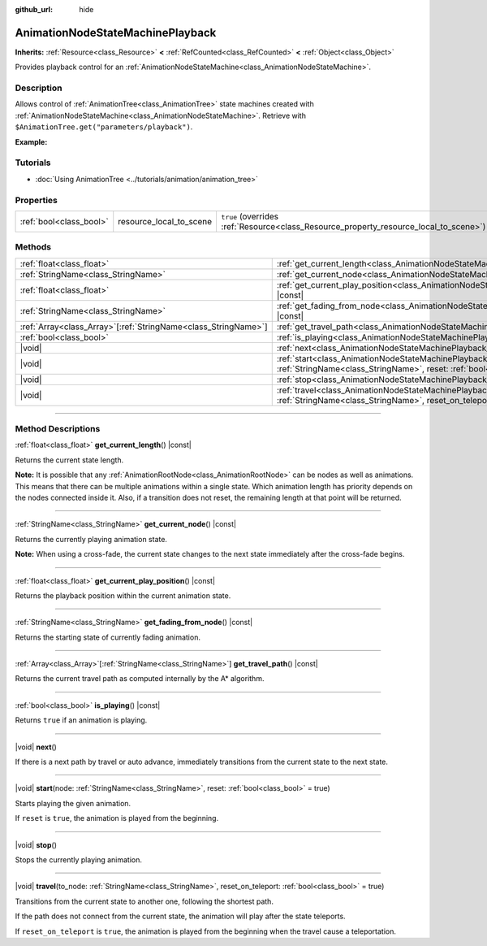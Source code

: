 :github_url: hide

.. DO NOT EDIT THIS FILE!!!
.. Generated automatically from Godot engine sources.
.. Generator: https://github.com/godotengine/godot/tree/master/doc/tools/make_rst.py.
.. XML source: https://github.com/godotengine/godot/tree/master/doc/classes/AnimationNodeStateMachinePlayback.xml.

.. _class_AnimationNodeStateMachinePlayback:

AnimationNodeStateMachinePlayback
=================================

**Inherits:** :ref:`Resource<class_Resource>` **<** :ref:`RefCounted<class_RefCounted>` **<** :ref:`Object<class_Object>`

Provides playback control for an :ref:`AnimationNodeStateMachine<class_AnimationNodeStateMachine>`.

.. rst-class:: classref-introduction-group

Description
-----------

Allows control of :ref:`AnimationTree<class_AnimationTree>` state machines created with :ref:`AnimationNodeStateMachine<class_AnimationNodeStateMachine>`. Retrieve with ``$AnimationTree.get("parameters/playback")``.

\ **Example:**\ 


.. tabs::

 .. code-tab:: gdscript

    var state_machine = $AnimationTree.get("parameters/playback")
    state_machine.travel("some_state")

 .. code-tab:: csharp

    var stateMachine = GetNode<AnimationTree>("AnimationTree").Get("parameters/playback").As<AnimationNodeStateMachinePlayback>();
    stateMachine.Travel("some_state");



.. rst-class:: classref-introduction-group

Tutorials
---------

- :doc:`Using AnimationTree <../tutorials/animation/animation_tree>`

.. rst-class:: classref-reftable-group

Properties
----------

.. table::
   :widths: auto

   +-------------------------+-------------------------+---------------------------------------------------------------------------------------+
   | :ref:`bool<class_bool>` | resource_local_to_scene | ``true`` (overrides :ref:`Resource<class_Resource_property_resource_local_to_scene>`) |
   +-------------------------+-------------------------+---------------------------------------------------------------------------------------+

.. rst-class:: classref-reftable-group

Methods
-------

.. table::
   :widths: auto

   +------------------------------------------------------------------+-------------------------------------------------------------------------------------------------------------------------------------------------------------------------------+
   | :ref:`float<class_float>`                                        | :ref:`get_current_length<class_AnimationNodeStateMachinePlayback_method_get_current_length>`\ (\ ) |const|                                                                    |
   +------------------------------------------------------------------+-------------------------------------------------------------------------------------------------------------------------------------------------------------------------------+
   | :ref:`StringName<class_StringName>`                              | :ref:`get_current_node<class_AnimationNodeStateMachinePlayback_method_get_current_node>`\ (\ ) |const|                                                                        |
   +------------------------------------------------------------------+-------------------------------------------------------------------------------------------------------------------------------------------------------------------------------+
   | :ref:`float<class_float>`                                        | :ref:`get_current_play_position<class_AnimationNodeStateMachinePlayback_method_get_current_play_position>`\ (\ ) |const|                                                      |
   +------------------------------------------------------------------+-------------------------------------------------------------------------------------------------------------------------------------------------------------------------------+
   | :ref:`StringName<class_StringName>`                              | :ref:`get_fading_from_node<class_AnimationNodeStateMachinePlayback_method_get_fading_from_node>`\ (\ ) |const|                                                                |
   +------------------------------------------------------------------+-------------------------------------------------------------------------------------------------------------------------------------------------------------------------------+
   | :ref:`Array<class_Array>`\[:ref:`StringName<class_StringName>`\] | :ref:`get_travel_path<class_AnimationNodeStateMachinePlayback_method_get_travel_path>`\ (\ ) |const|                                                                          |
   +------------------------------------------------------------------+-------------------------------------------------------------------------------------------------------------------------------------------------------------------------------+
   | :ref:`bool<class_bool>`                                          | :ref:`is_playing<class_AnimationNodeStateMachinePlayback_method_is_playing>`\ (\ ) |const|                                                                                    |
   +------------------------------------------------------------------+-------------------------------------------------------------------------------------------------------------------------------------------------------------------------------+
   | |void|                                                           | :ref:`next<class_AnimationNodeStateMachinePlayback_method_next>`\ (\ )                                                                                                        |
   +------------------------------------------------------------------+-------------------------------------------------------------------------------------------------------------------------------------------------------------------------------+
   | |void|                                                           | :ref:`start<class_AnimationNodeStateMachinePlayback_method_start>`\ (\ node\: :ref:`StringName<class_StringName>`, reset\: :ref:`bool<class_bool>` = true\ )                  |
   +------------------------------------------------------------------+-------------------------------------------------------------------------------------------------------------------------------------------------------------------------------+
   | |void|                                                           | :ref:`stop<class_AnimationNodeStateMachinePlayback_method_stop>`\ (\ )                                                                                                        |
   +------------------------------------------------------------------+-------------------------------------------------------------------------------------------------------------------------------------------------------------------------------+
   | |void|                                                           | :ref:`travel<class_AnimationNodeStateMachinePlayback_method_travel>`\ (\ to_node\: :ref:`StringName<class_StringName>`, reset_on_teleport\: :ref:`bool<class_bool>` = true\ ) |
   +------------------------------------------------------------------+-------------------------------------------------------------------------------------------------------------------------------------------------------------------------------+

.. rst-class:: classref-section-separator

----

.. rst-class:: classref-descriptions-group

Method Descriptions
-------------------

.. _class_AnimationNodeStateMachinePlayback_method_get_current_length:

.. rst-class:: classref-method

:ref:`float<class_float>` **get_current_length**\ (\ ) |const|

Returns the current state length.

\ **Note:** It is possible that any :ref:`AnimationRootNode<class_AnimationRootNode>` can be nodes as well as animations. This means that there can be multiple animations within a single state. Which animation length has priority depends on the nodes connected inside it. Also, if a transition does not reset, the remaining length at that point will be returned.

.. rst-class:: classref-item-separator

----

.. _class_AnimationNodeStateMachinePlayback_method_get_current_node:

.. rst-class:: classref-method

:ref:`StringName<class_StringName>` **get_current_node**\ (\ ) |const|

Returns the currently playing animation state.

\ **Note:** When using a cross-fade, the current state changes to the next state immediately after the cross-fade begins.

.. rst-class:: classref-item-separator

----

.. _class_AnimationNodeStateMachinePlayback_method_get_current_play_position:

.. rst-class:: classref-method

:ref:`float<class_float>` **get_current_play_position**\ (\ ) |const|

Returns the playback position within the current animation state.

.. rst-class:: classref-item-separator

----

.. _class_AnimationNodeStateMachinePlayback_method_get_fading_from_node:

.. rst-class:: classref-method

:ref:`StringName<class_StringName>` **get_fading_from_node**\ (\ ) |const|

Returns the starting state of currently fading animation.

.. rst-class:: classref-item-separator

----

.. _class_AnimationNodeStateMachinePlayback_method_get_travel_path:

.. rst-class:: classref-method

:ref:`Array<class_Array>`\[:ref:`StringName<class_StringName>`\] **get_travel_path**\ (\ ) |const|

Returns the current travel path as computed internally by the A\* algorithm.

.. rst-class:: classref-item-separator

----

.. _class_AnimationNodeStateMachinePlayback_method_is_playing:

.. rst-class:: classref-method

:ref:`bool<class_bool>` **is_playing**\ (\ ) |const|

Returns ``true`` if an animation is playing.

.. rst-class:: classref-item-separator

----

.. _class_AnimationNodeStateMachinePlayback_method_next:

.. rst-class:: classref-method

|void| **next**\ (\ )

If there is a next path by travel or auto advance, immediately transitions from the current state to the next state.

.. rst-class:: classref-item-separator

----

.. _class_AnimationNodeStateMachinePlayback_method_start:

.. rst-class:: classref-method

|void| **start**\ (\ node\: :ref:`StringName<class_StringName>`, reset\: :ref:`bool<class_bool>` = true\ )

Starts playing the given animation.

If ``reset`` is ``true``, the animation is played from the beginning.

.. rst-class:: classref-item-separator

----

.. _class_AnimationNodeStateMachinePlayback_method_stop:

.. rst-class:: classref-method

|void| **stop**\ (\ )

Stops the currently playing animation.

.. rst-class:: classref-item-separator

----

.. _class_AnimationNodeStateMachinePlayback_method_travel:

.. rst-class:: classref-method

|void| **travel**\ (\ to_node\: :ref:`StringName<class_StringName>`, reset_on_teleport\: :ref:`bool<class_bool>` = true\ )

Transitions from the current state to another one, following the shortest path.

If the path does not connect from the current state, the animation will play after the state teleports.

If ``reset_on_teleport`` is ``true``, the animation is played from the beginning when the travel cause a teleportation.

.. |virtual| replace:: :abbr:`virtual (This method should typically be overridden by the user to have any effect.)`
.. |const| replace:: :abbr:`const (This method has no side effects. It doesn't modify any of the instance's member variables.)`
.. |vararg| replace:: :abbr:`vararg (This method accepts any number of arguments after the ones described here.)`
.. |constructor| replace:: :abbr:`constructor (This method is used to construct a type.)`
.. |static| replace:: :abbr:`static (This method doesn't need an instance to be called, so it can be called directly using the class name.)`
.. |operator| replace:: :abbr:`operator (This method describes a valid operator to use with this type as left-hand operand.)`
.. |bitfield| replace:: :abbr:`BitField (This value is an integer composed as a bitmask of the following flags.)`
.. |void| replace:: :abbr:`void (No return value.)`
